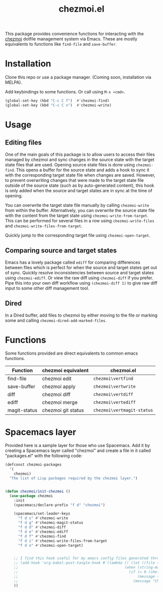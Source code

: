 #+title: chezmoi.el

This package provides convenience functions for interacting with the [[https://chezmoi.io/][chezmoi]] dotfile management system via Emacs. These are mostly equivalents to functions like ~find-file~ and ~save-buffer~.

[[https://melpa.org/#/chezmoi][file:https://melpa.org/packages/chezmoi-badge.svg]]

* Installation
  Clone this repo or use a package manager. (Coming soon, installation via MELPA).

  Add keybindings to some functions. Or call using ~M-x <cmd>~.

 #+begin_src emacs-lisp :noweb yes
(global-set-key (kbd "C-c C f")  #'chezmoi-find)
(global-set-key (kbd "C-c C s")  #'chezmoi-write)
 #+end_src

* Usage
** Editing files

  One of the main goals of this package is to allow users to access their files managed by chezmoi and sync changes in the source state with the target state files that are used. Opening source state files is done using ~chezmoi-find~. This opens a buffer for the source state and adds a hook to sync it with the corresponding target state file when changes are saved. However, to prevent overwriting changes that were made to the target state file outside of the source state (such as by auto-generated content), this hook is only added when the source and target states are in sync at the time of opening.

  You can overwrite the target state file manually by calling ~chezmoi-write~ from within the buffer. Alternatively, you can overwrite the source state file with the content from the target state using ~chezmoi-write-from-target~. This can be performed for several files in a row using ~chezmoi-write-files~ and ~chezmoi-write-files-from-target~.

  Quickly jump to the corresponding target file using ~chezmoi-open-target~.

** Comparing source and target states

   Emacs has a lovely package called ~ediff~ for comparing differences between files which is perfect for when the source and target states get out of sync. Quickly resolve inconsistencies between source and target states using ~chezmoi-ediff~. Or view the raw diff using ~chezmoi-diff~ if you prefer. Pipe this into your own diff workflow using ~(chezmoi-diff 1)~ to give raw diff input to some other diff management tool.

** Dired

   In a Dired buffer, add files to chezmoi by either moving to the file or marking some and calling ~chezmoi-dired-add-marked-files~.

* Functions

  Some functions provided are direct equivalents to common emacs functions.

| Function     | chezmoi equivalent | chezmoi.el                 |
|--------------+--------------------+----------------------------|
| find-file    | chezmoi edit       | ~chezmoi\vertfind~         |
| save-buffer  | chezmoi apply      | ~chezmoi\vertwrite~        |
| diff         | chezmoi diff       | ~chezmoi\vertdiff~         |
| ediff        | chezmoi merge      | ~chezmoi\vertediff~        |
| magit-status | chezmoi git status | ~chezmoi\vertmagit-status~ |

* Spacemacs layer
  Provided here is a sample layer for those who use Spacemacs. Add it by creating a Spacemacs layer called "chezmoi" and create a file in it called "packages.el" with the following code:

 #+begin_src emacs-lisp :noweb yes
(defconst chezmoi-packages
  '(
    chezmoi)
  "The list of Lisp packages required by the chezmoi layer.")


(defun chezmoi/init-chezmoi ()
  (use-package chezmoi
    :init
    (spacemacs/declare-prefix "f d" "chezmoi")

    (spacemacs/set-leader-keys
      "f d s" #'chezmoi-write
      "f d g" #'chezmoi-magit-status
      "f d d" #'chezmoi-diff
      "f d e" #'chezmoi-ediff
      "f d f" #'chezmoi-find
      "f d i" #'chezmoi-write-files-from-target
      "f d o" #'chezmoi-open-target)


    ;; I find this hook useful for my emacs config files generated through org-tangle.
    ;; (add-hook 'org-babel-post-tangle-hook #'(lambda () (let ((file (buffer-file-name)))
    ;;                                                 (when (string-match-p (expand-file-name "~/.local/share/chezmoi") file)
    ;;                                                   (if (= 0 (shell-command (concat "chezmoi apply --source-path " file)))
    ;;                                                       (message (concat "Chezmoi: Wrote to target " file))
    ;;                                                     (message "Chezmoi: Failed to write file"))))))
    ))
 #+end_src
